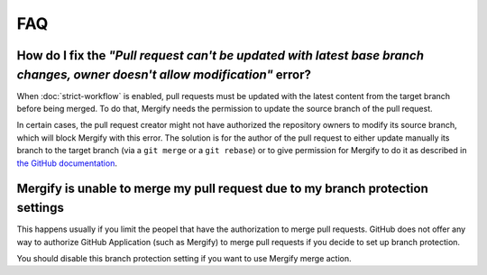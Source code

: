 ===
FAQ
===

How do I fix the *"Pull request can't be updated with latest base branch changes, owner doesn't allow modification"* error?
---------------------------------------------------------------------------------------------------------------------------

When :doc:`strict-workflow` is enabled, pull requests must be updated with the
latest content from the target branch before being merged. To do that, Mergify
needs the permission to update the source branch of the pull request.

In certain cases, the pull request creator might not have authorized the
repository owners to modify its source branch, which will block Mergify with
this error. The solution is for the author of the pull request to either update
manually its branch to the target branch (via a ``git merge`` or a ``git
rebase``) or to give permission for Mergify to do it as described in `the
GitHub documentation
<https://help.github.com/articles/allowing-changes-to-a-pull-request-branch-created-from-a-fork/>`_.


Mergify is unable to merge my pull request due to my branch protection settings
-------------------------------------------------------------------------------

This happens usually if you limit the peopel that have the authorization to
merge pull requests. GitHub does not offer any way to authorize GitHub
Application (such as Mergify) to merge pull requests if you decide to set up
branch protection.

You should disable this branch protection setting if you want to use Mergify
merge action.
